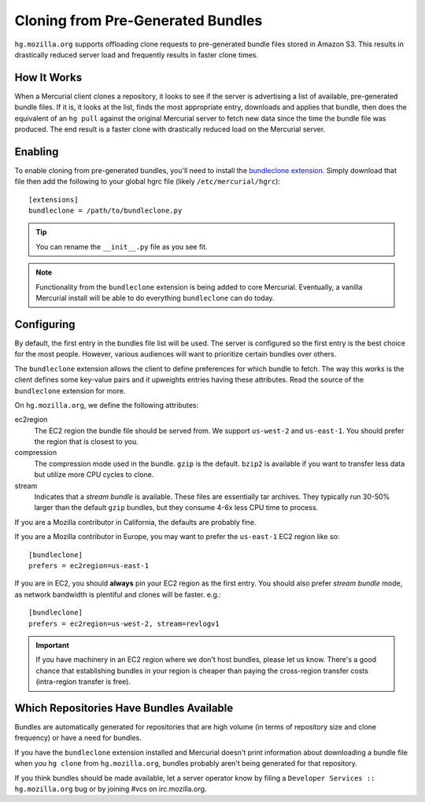 .. _hgmo_bundleclone:

==================================
Cloning from Pre-Generated Bundles
==================================

``hg.mozilla.org`` supports offloading clone requests to pre-generated
bundle files stored in Amazon S3. This results in drastically reduced server
load and frequently results in faster clone times.

How It Works
============

When a Mercurial client clones a repository, it looks to see if the
server is advertising a list of available, pre-generated bundle files.
If it is, it looks at the list, finds the most appropriate entry,
downloads and applies that bundle, then does the equivalent of an ``hg
pull`` against the original Mercurial server to fetch new data since the
time the bundle file was produced. The end result is a faster clone with
drastically reduced load on the Mercurial server.

Enabling
========

To enable cloning from pre-generated bundles, you'll need to install the
`bundleclone extension <https://hg.mozilla.org/hgcustom/version-control-tools/file/default/hgext/bundleclone/__init__.py>`_.
Simply download that file then add the following to your global hgrc
file (likely ``/etc/mercurial/hgrc``)::

   [extensions]
   bundleclone = /path/to/bundleclone.py

.. tip::

   You can rename the ``__init__.py`` file as you see fit.

.. note::

   Functionality from the ``bundleclone`` extension is being added to
   core Mercurial. Eventually, a vanilla Mercurial install will be able
   to do everything ``bundleclone`` can do today.

Configuring
===========

By default, the first entry in the bundles file list will be used. The
server is configured so the first entry is the best choice for the most
people. However, various audiences will want to prioritize certain
bundles over others.

The ``bundleclone`` extension allows the client to define preferences
for which bundle to fetch. The way this works is the client defines some
key-value pairs and it upweights entries having these attributes. Read
the source of the ``bundleclone`` extension for more.

On ``hg.mozilla.org``, we define the following attributes:

ec2region
   The EC2 region the bundle file should be served from. We support
   ``us-west-2`` and ``us-east-1``. You should prefer the region that is
   closest to you.

compression
   The compression mode used in the bundle. ``gzip`` is the default.
   ``bzip2`` is available if you want to transfer less data but utilize
   more CPU cycles to clone.

stream
   Indicates that a *stream bundle* is available. These files are
   essentially tar archives. They typically run 30-50% larger than the
   default ``gzip`` bundles, but they consume 4-6x less CPU time to
   process.

If you are a Mozilla contributor in California, the defaults are
probably fine.

If you are a Mozilla contributor in Europe, you may want to prefer the
``us-east-1`` EC2 region like so::

   [bundleclone]
   prefers = ec2region=us-east-1

If you are in EC2, you should **always** pin your EC2 region as the
first entry. You should also prefer *stream bundle* mode, as network
bandwidth is plentiful and clones will be faster. e.g.::

   [bundleclone]
   prefers = ec2region=us-west-2, stream=revlogv1

.. important::

   If you have machinery in an EC2 region where we don't host bundles,
   please let us know. There's a good chance that establishing bundles
   in your region is cheaper than paying the cross-region transfer costs
   (intra-region transfer is free).

Which Repositories Have Bundles Available
=========================================

Bundles are automatically generated for repositories that are high
volume (in terms of repository size and clone frequency) or have a need
for bundles.

If you have the ``bundleclone`` extension installed and Mercurial doesn't
print information about downloading a bundle file when you ``hg clone``
from ``hg.mozilla.org``, bundles probably aren't being generated for
that repository.

If you think bundles should be made available, let a server operator
know by filing a ``Developer Services :: hg.mozilla.org`` bug or by joining
#vcs on irc.mozilla.org.

